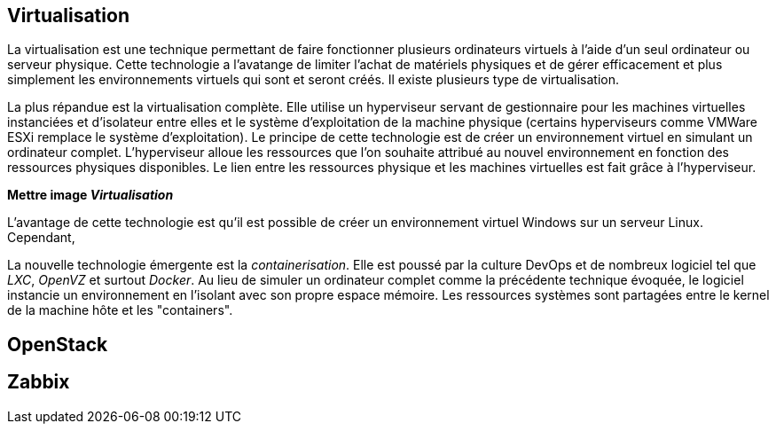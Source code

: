 == Virtualisation

La virtualisation est une technique permettant de faire fonctionner plusieurs ordinateurs virtuels à l'aide d'un seul ordinateur ou serveur physique. Cette technologie a l'avatange de limiter l'achat de matériels physiques et de gérer efficacement et plus simplement les environnements virtuels qui sont et seront créés. Il existe plusieurs type de virtualisation.

La plus répandue est la virtualisation complète. Elle utilise un hyperviseur servant de gestionnaire pour les machines virtuelles instanciées et d'isolateur entre elles et le système d'exploitation de la machine physique (certains hyperviseurs comme VMWare ESXi remplace le système d'exploitation). Le principe de cette technologie est de créer un environnement virtuel en simulant un ordinateur complet. L'hyperviseur alloue les ressources que l'on souhaite attribué au nouvel environnement en fonction des ressources physiques disponibles. Le lien entre les ressources physique et les machines virtuelles est fait grâce à l'hyperviseur.

*Mettre image _Virtualisation_*

L'avantage de cette technologie est qu'il est possible de créer un environnement virtuel Windows sur un serveur Linux. Cependant,

La nouvelle technologie émergente est la _containerisation_. Elle est poussé par la culture DevOps et de nombreux logiciel tel que _LXC_, _OpenVZ_ et surtout _Docker_. Au lieu de simuler un ordinateur complet comme la précédente technique évoquée, le logiciel instancie un environnement en l'isolant avec son propre espace mémoire. Les ressources systèmes sont partagées entre le kernel de la machine hôte et les "containers".


== OpenStack



== Zabbix
